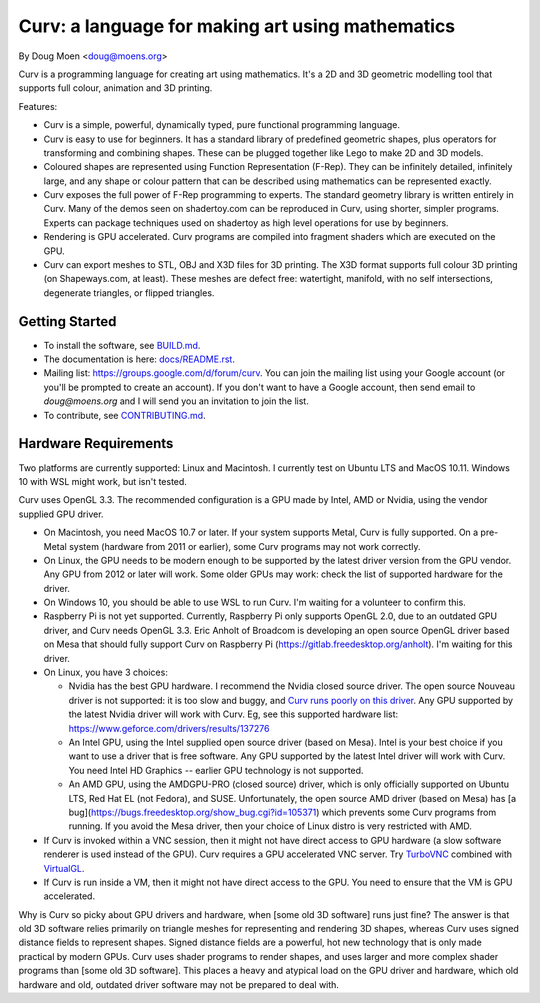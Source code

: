 =================================================
Curv: a language for making art using mathematics
=================================================

By Doug Moen <doug@moens.org>

|twistor| |shreks_donut|

.. |twistor| image:: docs/images/torus.png
.. |shreks_donut| image:: docs/images/shreks_donut.png

Curv is a programming language for creating art using mathematics.
It's a 2D and 3D geometric modelling tool that supports full colour,
animation and 3D printing.

Features:

* Curv is a simple, powerful, dynamically typed, pure functional
  programming language.
* Curv is easy to use for beginners. It has a standard library of
  predefined geometric shapes, plus operators for transforming and
  combining shapes. These can be plugged together like Lego to make 2D and 3D
  models.
* Coloured shapes are represented using Function Representation (F-Rep).
  They can be infinitely detailed, infinitely large, and any shape or colour
  pattern that can be described using mathematics can be represented exactly.
* Curv exposes the full power of F-Rep programming to experts.
  The standard geometry library is written entirely in Curv.
  Many of the demos seen on shadertoy.com can be reproduced in Curv,
  using shorter, simpler programs. Experts can package techniques used on
  shadertoy as high level operations for use by beginners.
* Rendering is GPU accelerated. Curv programs are compiled into fragment
  shaders which are executed on the GPU.
* Curv can export meshes to STL, OBJ and X3D files for 3D printing.
  The X3D format supports full colour 3D printing (on Shapeways.com, at least).
  These meshes are defect free: watertight, manifold, with no self
  intersections, degenerate triangles, or flipped triangles.

Getting Started
===============
* To install the software, see `<BUILD.md>`_.
* The documentation is here: `<docs/README.rst>`_.
* Mailing list: `<https://groups.google.com/d/forum/curv>`_.
  You can join the mailing list using your Google account (or you'll be prompted to create an account).
  If you don't want to have a Google account, then send email to `doug@moens.org`
  and I will send you an invitation to join the list.
* To contribute, see `<CONTRIBUTING.md>`_.

Hardware Requirements
=====================
Two platforms are currently supported: Linux and Macintosh. I currently test
on Ubuntu LTS and MacOS 10.11. Windows 10 with WSL might work, but isn't tested.

Curv uses OpenGL 3.3.
The recommended configuration is a GPU made by Intel, AMD or Nvidia,
using the vendor supplied GPU driver.

* On Macintosh, you need MacOS 10.7 or later.
  If your system supports Metal, Curv is fully supported.
  On a pre-Metal system (hardware from 2011 or earlier),
  some Curv programs may not work correctly.
* On Linux, the GPU needs to be modern enough to be supported
  by the latest driver version from the GPU vendor. Any GPU from 2012 or later
  will work. Some older GPUs may work: check the list of supported hardware for the driver.
* On Windows 10, you should be able to use WSL to run Curv.
  I'm waiting for a volunteer to confirm this.
* Raspberry Pi is not yet supported. Currently, Raspberry Pi only supports OpenGL 2.0,
  due to an outdated GPU driver, and Curv needs OpenGL 3.3.
  Eric Anholt of Broadcom is developing an open source OpenGL driver based on Mesa
  that should fully support Curv on Raspberry Pi (https://gitlab.freedesktop.org/anholt).
  I'm waiting for this driver.

* On Linux, you have 3 choices:

  * Nvidia has the best GPU hardware. I recommend the Nvidia closed source driver.
    The open source Nouveau driver is not supported: it is too slow and buggy, and
    `Curv runs poorly on this driver`_.
    Any GPU supported by the latest Nvidia driver will
    work with Curv. Eg, see this supported hardware list:
    https://www.geforce.com/drivers/results/137276
  * An Intel GPU, using the Intel supplied open source driver (based on Mesa).
    Intel is your best choice if you want to use a driver that is free software.
    Any GPU supported by the latest Intel driver will work with Curv.
    You need Intel HD Graphics -- earlier GPU technology is not supported.
  * An AMD GPU, using the AMDGPU-PRO (closed source) driver,
    which is only officially supported on Ubuntu LTS, Red Hat EL (not Fedora),
    and SUSE. Unfortunately, the open source AMD driver (based on Mesa) has
    [a bug](https://bugs.freedesktop.org/show_bug.cgi?id=105371)
    which prevents some Curv programs from running.
    If you avoid the Mesa driver, then your choice of Linux distro is very restricted with AMD.

* If Curv is invoked within a VNC session, then it might not have direct
  access to GPU hardware (a slow software renderer is used instead of the GPU).
  Curv requires a GPU accelerated VNC server.
  Try `TurboVNC`_ combined with `VirtualGL`_.
* If Curv is run inside a VM, then it might not have direct access to the GPU.
  You need to ensure that the VM is GPU accelerated.

Why is Curv so picky about GPU drivers and hardware, when [some old 3D software] runs just fine?
The answer is that old 3D software relies primarily on triangle meshes for representing
and rendering 3D shapes, whereas Curv uses signed distance fields to represent shapes.
Signed distance fields are a powerful, hot new technology that is only made practical
by modern GPUs.
Curv uses shader programs to render shapes, and uses larger and more complex shader
programs than [some old 3D software]. This places a heavy and atypical load on
the GPU driver and hardware, which old hardware and old, outdated driver software
may not be prepared to deal with.

.. _`TurboVNC`: https://turbovnc.org/About/Introduction
.. _`VirtualGL`: https://virtualgl.org/About/Introduction
.. _`Curv runs poorly on this driver`: https://github.com/curv3d/curv/issues/78
